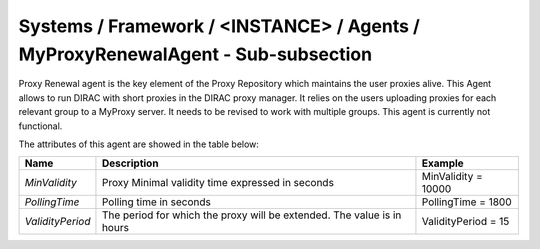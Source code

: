 Systems / Framework / <INSTANCE> / Agents / MyProxyRenewalAgent - Sub-subsection
================================================================================

Proxy Renewal agent is the key element of the Proxy Repository which maintains the user proxies alive. This Agent allows to run DIRAC with short proxies in the DIRAC proxy manager. It relies on the users uploading proxies for each relevant group to a MyProxy server. It needs to be revised to work with multiple groups. This agent is currently not functional.


The attributes of this agent are showed in the table below:

+------------------+------------------------------------------+---------------------+
| **Name**         | **Description**                          | **Example**         |
+------------------+------------------------------------------+---------------------+
| *MinValidity*    | Proxy Minimal validity time expressed in | MinValidity = 10000 |
|                  | seconds                                  |                     |
+------------------+------------------------------------------+---------------------+
| *PollingTime*    | Polling time in seconds                  | PollingTime = 1800  |
+------------------+------------------------------------------+---------------------+
| *ValidityPeriod* | The period for which the proxy will be   | ValidityPeriod = 15 |
|                  | extended. The value is in hours          |                     |
+------------------+------------------------------------------+---------------------+